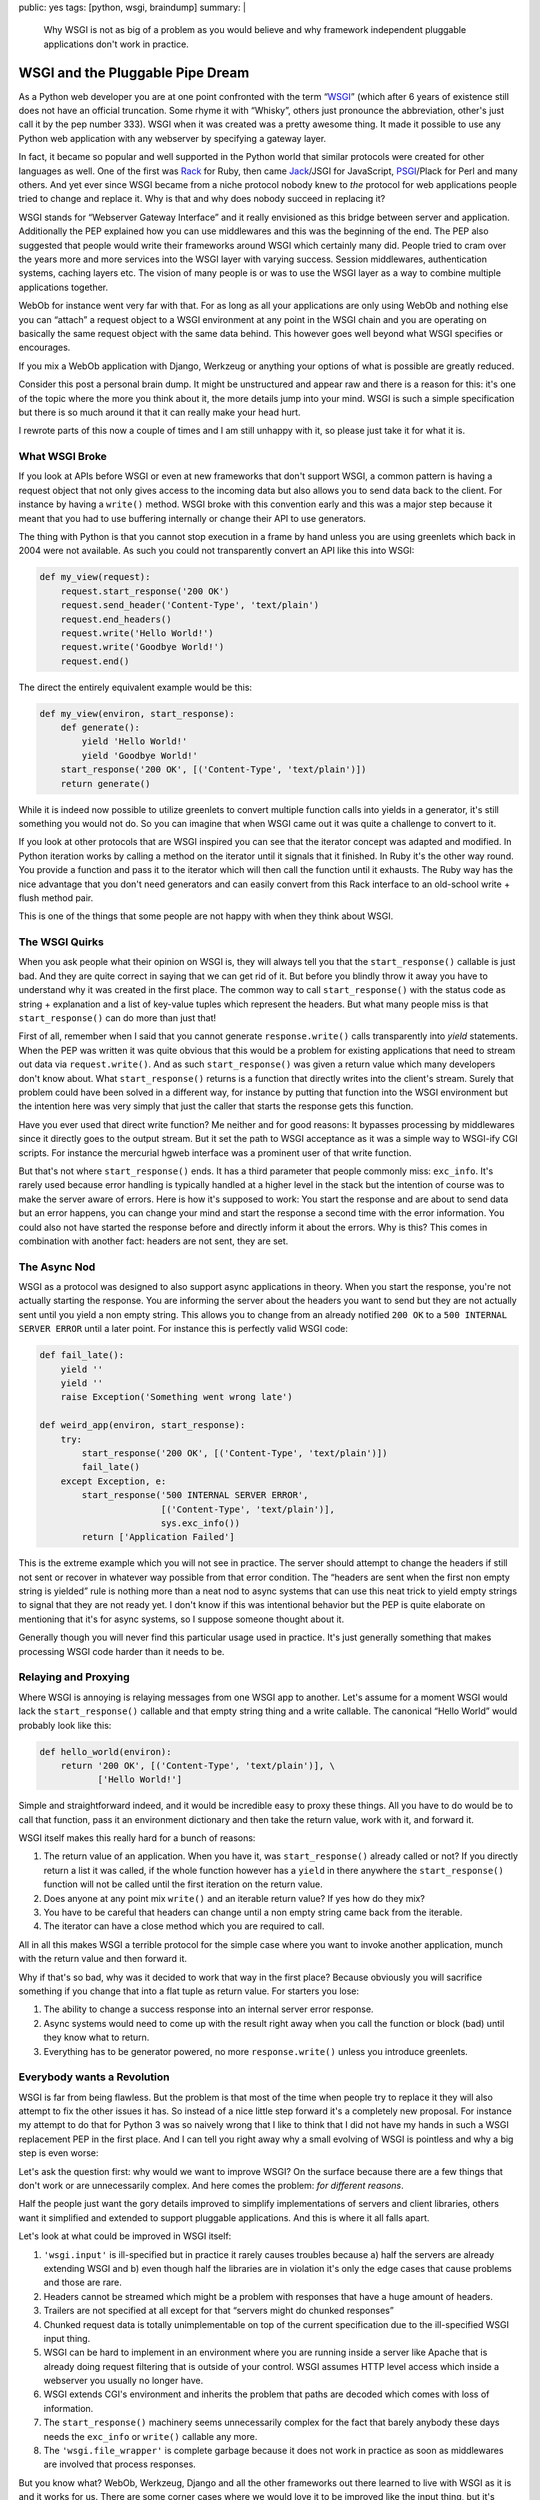 public: yes
tags: [python, wsgi, braindump]
summary: |
  Why WSGI is not as big of a problem as you would believe and why
  framework independent pluggable applications don't work in practice.

WSGI and the Pluggable Pipe Dream
=================================

As a Python web developer you are at one point confronted with the term
“`WSGI`_” (which after 6 years of existence still does not have an
official truncation.  Some rhyme it with “Whisky”, others just pronounce
the abbreviation, other's just call it by the pep number 333).  WSGI when
it was created was a pretty awesome thing.  It made it possible to use any
Python web application with any webserver by specifying a gateway layer.

In fact, it became so popular and well supported in the Python world that
similar protocols were created for other languages as well.  One of the
first was `Rack`_ for Ruby, then came `Jack`_/JSGI for JavaScript,
`PSGI`_/Plack for Perl and many others.  And yet ever since WSGI became
from a niche protocol nobody knew to *the* protocol for web applications
people tried to change and replace it.  Why is that and why does nobody
succeed in replacing it?

WSGI stands for “Webserver Gateway Interface” and it really envisioned as
this bridge between server and application.  Additionally the PEP
explained how you can use middlewares and this was the beginning of the
end.  The PEP also suggested that people would write their frameworks
around WSGI which certainly many did.  People tried to cram over the years
more and more services into the WSGI layer with varying success.  Session
middlewares, authentication systems, caching layers etc.  The vision of
many people is or was to use the WSGI layer as a way to combine multiple
applications together.

WebOb for instance went very far with that.  For as long as all your
applications are only using WebOb and nothing else you can “attach” a
request object to a WSGI environment at any point in the WSGI chain and
you are operating on basically the same request object with the same data
behind.  This however goes well beyond what WSGI specifies or encourages.

If you mix a WebOb application with Django, Werkzeug or anything your
options of what is possible are greatly reduced.

.. raw:: html

   <small>

Consider this post a personal brain dump.  It might be unstructured and
appear raw and there is a reason for this: it's one of the topic where the
more you think about it, the more details jump into your mind.  WSGI is
such a simple specification but there is so much around it that it can
really make your head hurt.

I rewrote parts of this now a couple of times and I am still unhappy with
it, so please just take it for what it is.

.. raw:: html

   </small>

What WSGI Broke
---------------

If you look at APIs before WSGI or even at new frameworks that don't
support WSGI, a common pattern is having a request object that not only
gives access to the incoming data but also allows you to send data back
to the client.  For instance by having a ``write()`` method.  WSGI broke
with this convention early and this was a major step because it meant that
you had to use buffering internally or change their API to use generators.

The thing with Python is that you cannot stop execution in a frame by hand
unless you are using greenlets which back in 2004 were not available.  As
such you could not transparently convert an API like this into WSGI:

.. sourcecode:: python

    def my_view(request):
        request.start_response('200 OK')
        request.send_header('Content-Type', 'text/plain')
        request.end_headers()
        request.write('Hello World!')
        request.write('Goodbye World!')
        request.end()

The direct the entirely equivalent example would be this:

.. sourcecode:: python

    def my_view(environ, start_response):
        def generate():
            yield 'Hello World!'
            yield 'Goodbye World!'
        start_response('200 OK', [('Content-Type', 'text/plain')])
        return generate()

While it is indeed now possible to utilize greenlets to convert multiple
function calls into yields in a generator, it's still something you would
not do.  So you can imagine that when WSGI came out it was quite a
challenge to convert to it.

If you look at other protocols that are WSGI inspired you can see that the
iterator concept was adapted and modified.  In Python iteration works by
calling a method on the iterator until it signals that it finished.  In
Ruby it's the other way round.  You provide a function and pass it to the
iterator which will then call the function until it exhausts.  The Ruby
way has the nice advantage that you don't need generators and can easily
convert from this Rack interface to an old-school write + flush method
pair.

This is one of the things that some people are not happy with when they
think about WSGI.

The WSGI Quirks
---------------

When you ask people what their opinion on WSGI is, they will always tell
you that the ``start_response()`` callable is just bad.  And they are
quite correct in saying that we can get rid of it.  But before you blindly
throw it away you have to understand why it was created in the first
place.  The common way to call ``start_response()`` with the status code
as string + explanation and a list of key-value tuples which represent
the headers.  But what many people miss is that ``start_response()`` can
do more than just that!

First of all, remember when I said that you cannot generate
``response.write()`` calls transparently into `yield` statements.  When
the PEP was written it was quite obvious that this would be a problem for
existing applications that need to stream out data via
``request.write()``.  And as such ``start_response()`` was given a return
value which many developers don't know about.  What ``start_response()``
returns is a function that directly writes into the client's stream.
Surely that problem could have been solved in a different way, for
instance by putting that function into the WSGI environment but the
intention here was very simply that just the caller that starts the
response gets this function.

Have you ever used that direct write function?  Me neither and for good
reasons: It bypasses processing by middlewares since it directly goes to
the output stream.  But it set the path to WSGI acceptance as it was a
simple way to WSGI-ify CGI scripts.  For instance the mercurial hgweb
interface was a prominent user of that write function.

But that's not where ``start_response()`` ends.  It has a third parameter
that people commonly miss: ``exc_info``.  It's rarely used because error
handling is typically handled at a higher level in the stack but the
intention of course was to make the server aware of errors.  Here is how
it's supposed to work: You start the response and are about to send data
but an error happens, you can change your mind and start the response a
second time with the error information.  You could also not have started
the response before and directly inform it about the errors.  Why is this?
This comes in combination with another fact: headers are not sent, they
are set.

The Async Nod
-------------

WSGI as a protocol was designed to also support async applications in
theory.  When you start the response, you're not actually starting the
response.  You are informing the server about the headers you want to send
but they are not actually sent until you yield a non empty string.  This
allows you to change from an already notified ``200 OK`` to a ``500
INTERNAL SERVER ERROR`` until a later point.  For instance this is
perfectly valid WSGI code:

.. sourcecode:: python

    def fail_late():
        yield ''
        yield ''
        raise Exception('Something went wrong late')

    def weird_app(environ, start_response):
        try:
            start_response('200 OK', [('Content-Type', 'text/plain')])
            fail_late()
        except Exception, e:
            start_response('500 INTERNAL SERVER ERROR',
                           [('Content-Type', 'text/plain')],
                           sys.exc_info())
            return ['Application Failed']

This is the extreme example which you will not see in practice.  The
server should attempt to change the headers if still not sent or recover
in whatever way possible from that error condition.  The “headers are sent
when the first non empty string is yielded” rule is nothing more than a
neat nod to async systems that can use this neat trick to yield empty
strings to signal that they are not ready yet.  I don't know if this was
intentional behavior but the PEP is quite elaborate on mentioning that
it's for async systems, so I suppose someone thought about it.

Generally though you will never find this particular usage used in
practice.  It's just generally something that makes processing WSGI code
harder than it needs to be.

Relaying and Proxying
---------------------

Where WSGI is annoying is relaying messages from one WSGI app to another.
Let's assume for a moment WSGI would lack the ``start_response()``
callable and that empty string thing and a write callable.  The canonical
“Hello World” would probably look like this:

.. sourcecode:: python

    def hello_world(environ):
        return '200 OK', [('Content-Type', 'text/plain')], \
               ['Hello World!']

Simple and straightforward indeed, and it would be incredible easy to
proxy these things.  All you have to do would be to call that function,
pass it an environment dictionary and then take the return value, work
with it, and forward it.

WSGI itself makes this really hard for a bunch of reasons:

1.  The return value of an application.  When you have it, was
    ``start_response()`` already called or not?  If you directly return a
    list it was called, if the whole function however has a ``yield`` in
    there anywhere the ``start_response()`` function will not be called
    until the first iteration on the return value.
2.  Does anyone at any point mix ``write()`` and an iterable return value?
    If yes how do they mix?
3.  You have to be careful that headers can change until a non empty
    string came back from the iterable.
4.  The iterator can have a close method which you are required to call.

All in all this makes WSGI a terrible protocol for the simple case where
you want to invoke another application, munch with the return value and
then forward it.

Why if that's so bad, why was it decided to work that way in the first
place?  Because obviously you will sacrifice something if you change that
into a flat tuple as return value.  For starters you lose:

1.  The ability to change a success response into an internal server
    error response.
2.  Async systems would need to come up with the result right away when
    you call the function or block (bad) until they know what to return.
3.  Everything has to be generator powered, no more ``response.write()``
    unless you introduce greenlets.

Everybody wants a Revolution
----------------------------

WSGI is far from being flawless.  But the problem is that most of the time
when people try to replace it they will also attempt to fix the other
issues it has.  So instead of a nice little step forward it's a completely
new proposal.  For instance my attempt to do that for Python 3 was so
naively wrong that I like to think that I did not have my hands in such a
WSGI replacement PEP in the first place.  And I can tell you right away
why a small evolving of WSGI is pointless and why a big step is even
worse:

Let's ask the question first: why would we want to improve WSGI?  On the
surface because there are a few things that don't work or are
unnecessarily complex.  And here comes the problem: *for different reasons*.

Half the people just want the gory details improved to simplify
implementations of servers and client libraries, others want it simplified
and extended to support pluggable applications.  And this is where it all
falls apart.

Let's look at what could be improved in WSGI itself:

1.  ``'wsgi.input'`` is ill-specified but in practice it rarely causes
    troubles because a) half the servers are already extending WSGI and b)
    even though half the libraries are in violation it's only the edge
    cases that cause problems and those are rare.
2.  Headers cannot be streamed which might be a problem with responses
    that have a huge amount of headers.
3.  Trailers are not specified at all except for that “servers might do
    chunked responses”
4.  Chunked request data is totally unimplementable on top of the current
    specification due to the ill-specified WSGI input thing.
5.  WSGI can be hard to implement in an environment where you are running
    inside a server like Apache that is already doing request filtering
    that is outside of your control.  WSGI assumes HTTP level access which
    inside a webserver you usually no longer have.
6.  WSGI extends CGI's environment and inherits the problem that paths are
    decoded which comes with loss of information.
7.  The ``start_response()`` machinery seems unnecessarily complex for the
    fact that barely anybody these days needs the ``exc_info`` or
    ``write()`` callable any more.
8.  The ``'wsgi.file_wrapper'`` is complete garbage because it does not
    work in practice as soon as middlewares are involved that process
    responses.

But you know what?  WebOb, Werkzeug, Django and all the other frameworks
out there learned to live with WSGI as it is and it works for us.  There
are some corner cases where we would love it to be improved like the input
thing, but it's hardly something that's worth breaking API over.  We
already wrote the code and coming up with a new spec at that point mostly
just supports the “the great thing about standards is that there are so
many to chose from” sentiment.  Especially now that WSGI was just extended
to deal with Python 3's unicode behavior we have to be very careful not to
force more complexity into everybody's code.

On top of that however there is so stuff that is missing in WSGI that many
want to see solved:

1.  Allowing an application to notify the server that it wants to be
    reloaded next request.
2.  Have a documented point in the application that is executed before the
    first request in the most efficient way possible but already with
    information at hand that would otherwise only be available during
    request (like: where the hell am I located?  What's my base URL etc.)

But here is the problem:  Changing WSGI now would only mean that we would
have to replace all our WSGI servers, WSGI client implementations,
Framework bridges and whatnot.  We would have to replace our middlewares
that adopt to different server environments, work around browser bugs,
that implement profiling and debugging functionality, that handle error
logging and whatnot.  We have a lot already that interfaces with WSGI and
knows how to deal with the protocol.

Of course if we could just come up with a new WSGI from ground up we would
make it different.  But would we make it more pluggable?  Probably not,
and here is why.

The Magic Plug
--------------

I love small applications that work together.  And the layer I let those
applications work together is called HTTP.  In fact, I will even have a
talk about this at PyCodeConf.  But what I do not believe in is that
magical plug that is called “framework independent pluggable application”.
I don't know where this idea came from that it might work, but it does
not.  The idea that you can reused code on top of WSGI to work with
Framework 1 and Framework 2 is not working out.  If they are truly divided
of course, you can nicely use WSGI as a layer to speak to both apps
depending on an HTTP request that came to a central dispatch point.  If
the user wanted to ``/app1`` I can dispatch to application 1, if the user
went to ``/app2`` I just point them to application 2.  But that's
something I can already do.

But that's now what this is about, is it?  Commonly the idea is that you
can take any return value from any WSGI application and then mangle it a
bit so that it fits into your environment.  The idea is that a middleware
could look at submitted form data and do some processing on it or anything
else that is currently not really possible with WSGI.

What you need at that point is not a new WSGI: you need a whole new
machinery that deals with so much more than just HTTP.  Because we're
doing so much more than we did a few years ago.

If you want to replace WSGI, you would not replace it, you would put a new
layer on top of it.  One that has extensive knowledge about everything
that happens.  You would have a standardized request/response library that
covers every single case that is currently needed and make it extensible
enough to handle future cases as well.

If we would have designed a request/response object in 2004 when WSGI was
created, it would look vastly different from what we know about web
applications today.  Back then we would probably have supported URL
encoded form data and XForms (since that was the latest hip thing), now we
know nobody uses XForms but JSON encoded data is pretty damn common, both
in incoming and outgoing direction.

Then there is the general trend currently towards async servers and
frameworks.  That's pretty awesome, but all of them are considering WSGI
to be a hurdle and are bypassing it.  Which then again means that a layer
on top of WSGI would not be that magic plug either since it would not work
for non WSGI environments.  If we want to step into that direction WSGI
itself would need an update to make it work better with async
environments.

Where to Go?
------------

Every once in a while someone shows up with an idea how to replace WSGI.
In the end however every new conflicting specification does not really
solve what people hope it would solve: making frameworks work better with
each other.  And there I think the glue that brings everything together
will not be on the server side.  It won't be a new version of WSGI, it
will be client side JavaScript that synchronizes authentication from one
part of the application to another without he user realizing that.  It
will be JavaScript that speaks to different backend servers written in
different frameworks of languages even and then render that on the client
side into whatever is necessary.

Personally I am pretty damn sure that WSGI no longer carries the
importance it had a few years ago.  I think it no longer makes sense to
merge different applications on the WSGI level together, it should be done
on a higher level and JavaScript is a nice way to do that.

Just think about Google's gray bar.  You can totally throw such a bar on
top of different independent parts of the application by emitting a tiny
piece of JavaScript that generates that bar and handles your user session.

In general JSON via HTTP or zeromq is so much cooler and more flexible
than WSGI could ever be.  I think if we accept that as a possible way to
build applications out of components and start experimenting with it we
could build some really cool stuff.

But that's just my 50 cents on this topic.


.. _WSGI: http://www.python.org/dev/peps/pep-0333/
.. _Rack: http://rack.rubyforge.org/
.. _Jack: http://jackjs.org/jsgi-spec.html
.. _PSGI: http://plackperl.org/
